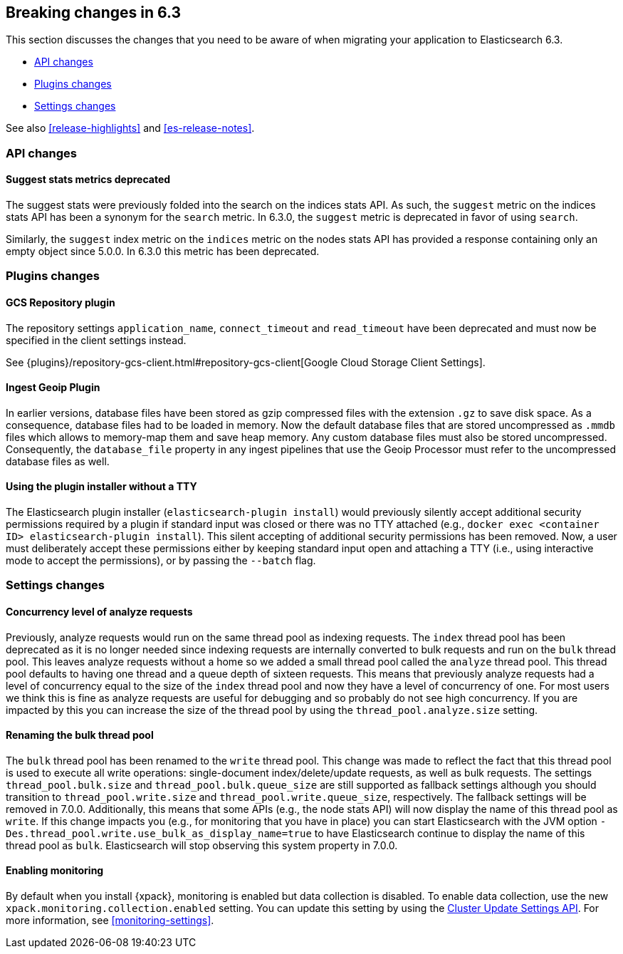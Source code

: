 [[breaking-changes-6.3]]
== Breaking changes in 6.3

This section discusses the changes that you need to be aware of when migrating
your application to Elasticsearch 6.3.

* <<breaking_63_api_changes>>
* <<breaking_63_plugins_changes>>
* <<breaking_63_settings_changes>>

See also <<release-highlights>> and <<es-release-notes>>.

[[breaking_63_api_changes]]
=== API changes

==== Suggest stats metrics deprecated

The suggest stats were previously folded into the search on the indices stats
API. As such, the `suggest` metric on the indices stats API has been a synonym
for the `search` metric. In 6.3.0, the `suggest` metric is deprecated in favor
of using `search`.

Similarly, the `suggest` index metric on the `indices` metric on the nodes stats
API has provided a response containing only an empty object since 5.0.0. In
6.3.0 this metric has been deprecated.

[[breaking_63_plugins_changes]]
=== Plugins changes

==== GCS Repository plugin

The repository settings `application_name`, `connect_timeout` and `read_timeout`
have been deprecated and must now be specified in the client settings instead.

See {plugins}/repository-gcs-client.html#repository-gcs-client[Google Cloud Storage Client Settings].

==== Ingest Geoip Plugin

In earlier versions, database files have been stored as gzip compressed files
with the extension `.gz` to save disk space. As a consequence, database files
had to be loaded in memory. Now the default database files that are stored
uncompressed as `.mmdb` files which allows to memory-map them and save heap
memory. Any custom database files must also be stored uncompressed. Consequently,
the `database_file` property in any ingest pipelines that use the Geoip Processor
must refer to the uncompressed database files as well.

==== Using the plugin installer without a TTY

The Elasticsearch plugin installer (`elasticsearch-plugin install`) would
previously silently accept additional security permissions required by a plugin
if standard input was closed or there was no TTY attached (e.g., `docker exec
<container ID> elasticsearch-plugin install`). This silent accepting of
additional security permissions has been removed. Now, a user must deliberately
accept these permissions either by keeping standard input open and attaching a
TTY (i.e., using interactive mode to accept the permissions), or by passing the
`--batch` flag.

[[breaking_63_settings_changes]]
=== Settings changes

==== Concurrency level of analyze requests

Previously, analyze requests would run on the same thread pool as indexing
requests. The `index` thread pool has been deprecated as it is no longer needed
since indexing requests are internally converted to bulk requests and run on the
`bulk` thread pool. This leaves analyze requests without a home so we added a
small thread pool called the `analyze` thread pool. This thread pool defaults to
having one thread and a queue depth of sixteen requests. This means that
previously analyze requests had a level of concurrency equal to the size of the
`index` thread pool and now they have a level of concurrency of one. For most
users we think this is fine as analyze requests are useful for debugging and so
probably do not see high concurrency. If you are impacted by this you can
increase the size of the thread pool by using the `thread_pool.analyze.size`
setting.

==== Renaming the bulk thread pool

The `bulk` thread pool has been renamed to the `write` thread pool. This change
was made to reflect the fact that this thread pool is used to execute all write
operations: single-document index/delete/update requests, as well as bulk
requests. The settings `thread_pool.bulk.size` and `thread_pool.bulk.queue_size`
are still supported as fallback settings although you should transition to
`thread_pool.write.size` and `thread_pool.write.queue_size`, respectively. The
fallback settings will be removed in 7.0.0. Additionally, this means that some
APIs (e.g., the node stats API) will now display the name of this thread pool as
`write`. If this change impacts you (e.g., for monitoring that you have in
place) you can start Elasticsearch with the JVM option
`-Des.thread_pool.write.use_bulk_as_display_name=true` to have Elasticsearch
continue to display the name of this thread pool as `bulk`. Elasticsearch will
stop observing this system property in 7.0.0.

==== Enabling monitoring 

By default when you install {xpack}, monitoring is enabled but data collection
is disabled. To enable data collection, use the new
`xpack.monitoring.collection.enabled` setting. You can update this setting by
using the <<cluster-update-settings,Cluster Update Settings API>>. For more
information, see <<monitoring-settings>>.

